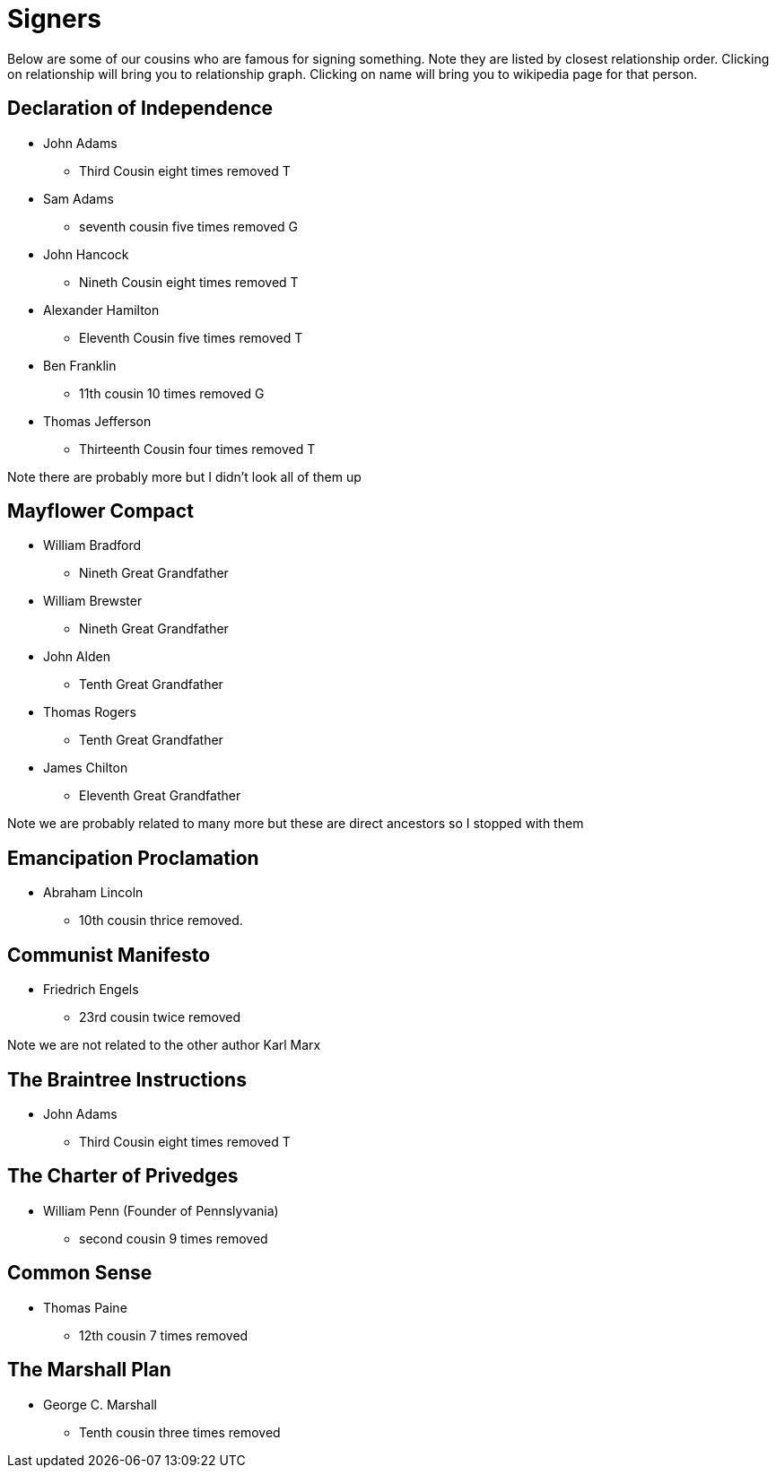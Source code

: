 # Signers

Below are some of our cousins who are famous for signing something. 
Note they are listed by closest relationship order.
Clicking on relationship will bring you to relationship graph.
Clicking on name will bring you to wikipedia page for that person.


## Declaration of Independence

* John Adams
** Third Cousin eight times removed T
* Sam Adams
** seventh cousin five times removed G
* John Hancock
** Nineth Cousin eight times removed T
* Alexander Hamilton
** Eleventh Cousin five times removed T
* Ben Franklin
** 11th cousin 10 times removed G
* Thomas Jefferson
** Thirteenth Cousin four times removed T

Note there are probably more but I didn't look all of them up

## Mayflower Compact

* William Bradford
** Nineth Great Grandfather
* William Brewster
** Nineth Great Grandfather
* John Alden
** Tenth Great Grandfather
* Thomas Rogers
** Tenth Great Grandfather
* James Chilton
** Eleventh Great Grandfather

Note we are probably related to many more but these are direct ancestors so I stopped with them

## Emancipation Proclamation

* Abraham Lincoln
** 10th cousin thrice removed.

## Communist Manifesto

* Friedrich Engels 
** 23rd cousin twice removed

Note we are not related to the other author Karl Marx

## The Braintree Instructions

* John Adams
** Third Cousin eight times removed T

## The Charter of Privedges

* William Penn (Founder of Pennslyvania)
** second cousin 9 times removed

## Common Sense

* Thomas Paine
** 12th cousin 7 times removed

## The Marshall Plan

* George C. Marshall
** Tenth cousin three times removed